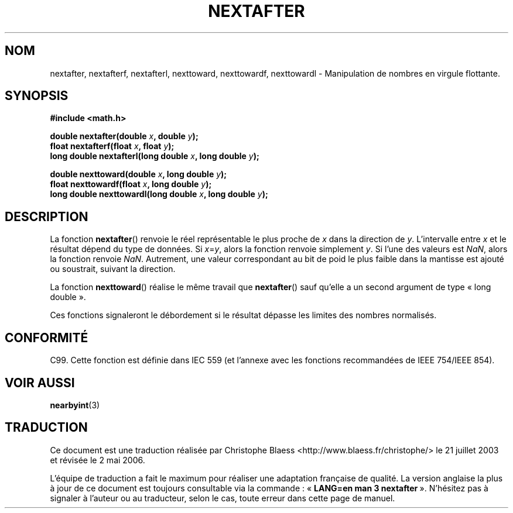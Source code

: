 .\" Copyright 2002 Walter Harms (walter.harms@informatik.uni-oldenburg.de)
.\" Distributed under GPL
.\" Based on glibc infopages
.\"
.\" Traduction Christophe Blaess, <ccb@club-internet.fr>
.\" Màj 21/07/2003 LDP-1.56
.\" Màj 20/07/2005 LDP-1.64
.\" Màj 01/05/2006 LDP-1.67.1
.\"
.TH NEXTAFTER 3 "10 août 2002" LDP "Manuel du programmeur Linux"
.SH NOM
nextafter, nextafterf, nextafterl, nexttoward, nexttowardf, nexttowardl \- Manipulation de nombres en virgule flottante.
.SH SYNOPSIS
.B #include <math.h>
.sp
.BI "double nextafter(double " x ", double " y );
.br
.BI "float nextafterf(float " x ", float " y );
.br
.BI "long double nextafterl(long double " x ", long double " y );
.sp
.BI "double nexttoward(double " x ", long double " y );
.br
.BI "float nexttowardf(float " x ", long double " y );
.br
.BI "long double nexttowardl(long double " x ", long double " y );
.SH DESCRIPTION
La fonction
.BR nextafter ()
renvoie le réel représentable le plus proche de
.I x
dans la direction de
.IR y .
L'intervalle entre
.I x
et le résultat dépend du type de données.
Si
.IR x = y ,
alors la fonction renvoie simplement
.IR y .
Si l'une des valeurs est
.IR NaN ,
alors la fonction renvoie
.IR NaN .
Autrement, une valeur correspondant au bit de poid le plus faible dans la
mantisse est ajouté ou soustrait, suivant la direction.
.PP
La fonction
.BR nexttoward ()
réalise le même travail que
.BR nextafter ()
sauf qu'elle a un second argument de type «\ long double\ ».
.PP
Ces fonctions signaleront le débordement si le résultat dépasse
les limites des nombres normalisés.
.SH "CONFORMITÉ"
C99. Cette fonction est définie dans IEC 559 (et l'annexe avec les fonctions
recommandées de IEEE 754/IEEE 854).
.SH "VOIR AUSSI"
.BR nearbyint (3)
.SH TRADUCTION
.PP
Ce document est une traduction réalisée par Christophe Blaess
<http://www.blaess.fr/christophe/> le 21\ juillet\ 2003
et révisée le 2\ mai\ 2006.
.PP
L'équipe de traduction a fait le maximum pour réaliser une adaptation
française de qualité. La version anglaise la plus à jour de ce document est
toujours consultable via la commande\ : «\ \fBLANG=en\ man\ 3\ nextafter\fR\ ».
N'hésitez pas à signaler à l'auteur ou au traducteur, selon le cas, toute
erreur dans cette page de manuel.
